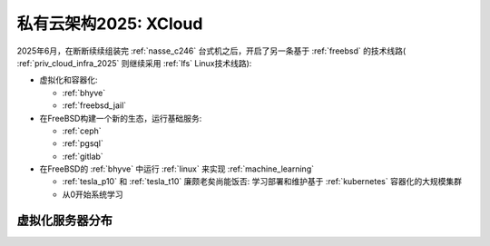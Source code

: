 .. _priv_cloud_infra_2025_xcloud:

===============================
私有云架构2025: XCloud
===============================

2025年6月，在断断续续组装完 :ref:`nasse_c246` 台式机之后，开启了另一条基于 :ref:`freebsd` 的技术线路( :ref:`priv_cloud_infra_2025` 则继续采用 :ref:`lfs` Linux技术线路):

- 虚拟化和容器化:

  - :ref:`bhyve`
  - :ref:`freebsd_jail`

- 在FreeBSD构建一个新的生态，运行基础服务:

  - :ref:`ceph`
  - :ref:`pgsql`
  - :ref:`gitlab`

- 在FreeBSD的 :ref:`bhyve` 中运行 :ref:`linux` 来实现 :ref:`machine_learning`

  - :ref:`tesla_p10` 和 :ref:`tesla_t10` 廉颇老矣尚能饭否: 学习部署和维护基于 :ref:`kubernetes` 容器化的大规模集群
  - 从0开始系统学习

虚拟化服务器分布
=================

.. csv-table:: xcloud服务器部署多层虚拟化虚拟机分配
   :file: priv_cloud_infra_2025_xcloud/hosts.csv
   :widths: 30, 30, 40
   :header-rows: 1
